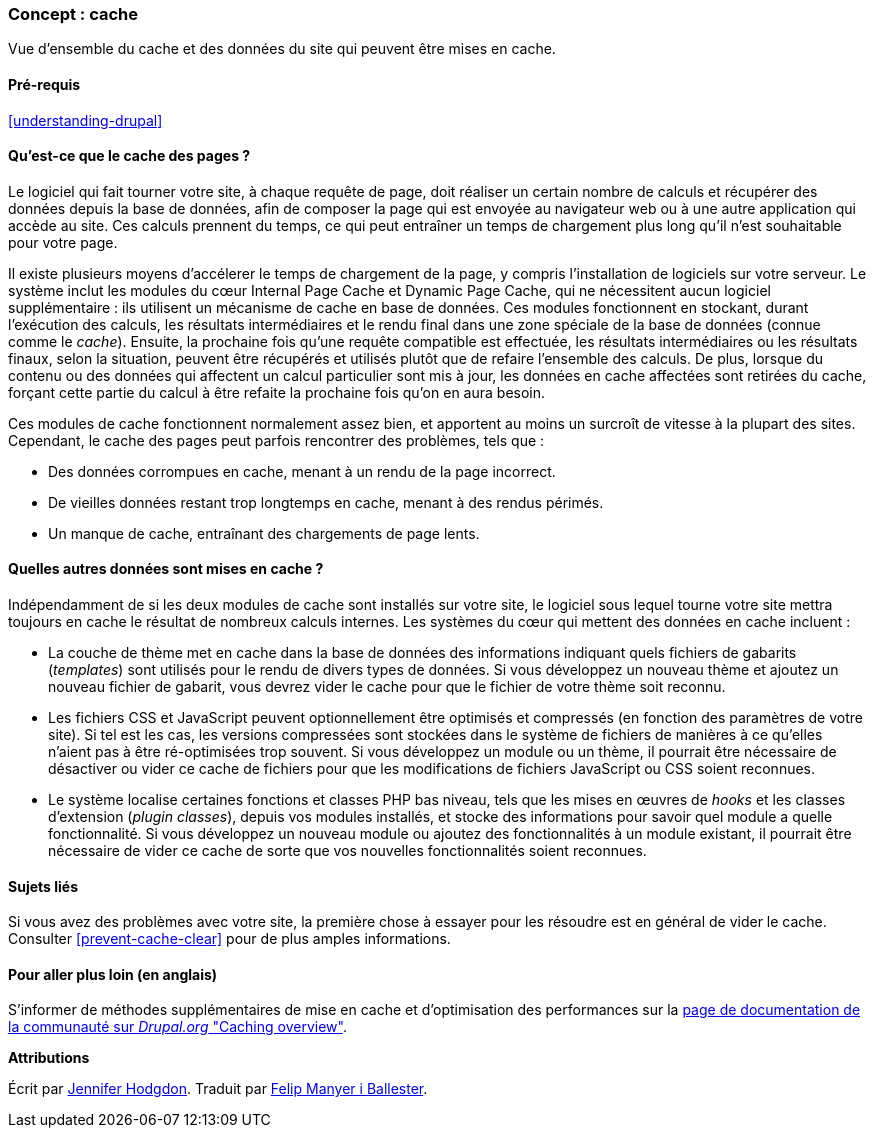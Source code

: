 [[prevent-cache]]

=== Concept : cache

[role="summary"]
Vue d'ensemble du cache et des données du site qui peuvent être mises en cache.

(((Cache,vue d'ensemble)))
(((Cache des pages,vue d'ensemble)))
(((Module,Internal Page Cache)))
(((Module,Dynamic Page Cache)))
(((Module Internal Page Cache,vue d'ensemble)))
(((Module Dynamic Page Cache,vue d'ensemble)))

==== Pré-requis

<<understanding-drupal>>

==== Qu'est-ce que le cache des pages ?

Le logiciel qui fait tourner votre site, à chaque requête de page, doit réaliser
un certain nombre de calculs et récupérer des données depuis la base de données,
afin de composer la page qui est envoyée au navigateur web ou à une autre
application qui accède au site. Ces calculs prennent du temps, ce qui peut
entraîner un temps de chargement plus long qu'il n'est souhaitable pour votre
page.

Il existe plusieurs moyens d'accélerer le temps de chargement de la page, y
compris l'installation de logiciels sur votre serveur. Le système inclut les
modules du cœur Internal Page Cache et Dynamic Page Cache, qui ne nécessitent
aucun logiciel supplémentaire : ils utilisent un mécanisme de cache en base de
données. Ces modules fonctionnent en stockant, durant l'exécution des calculs,
les résultats intermédiaires et le rendu final dans une zone spéciale de la base
de données (connue comme le _cache_). Ensuite, la prochaine fois qu'une requête
compatible est effectuée, les résultats intermédiaires ou les résultats finaux,
selon la situation, peuvent être récupérés et utilisés plutôt que de refaire
l'ensemble des calculs. De plus, lorsque du contenu ou des données qui affectent
un calcul particulier sont mis à jour, les données en cache affectées sont
retirées du cache, forçant cette partie du calcul à être refaite la prochaine
fois qu'on en aura besoin.

Ces modules de cache fonctionnent normalement assez bien, et apportent au moins
un surcroît de vitesse à la plupart des sites. Cependant, le cache des pages
peut parfois rencontrer des problèmes, tels que :

* Des données corrompues en cache, menant à un rendu de la page incorrect.

* De vieilles données restant trop longtemps en cache, menant à des rendus
périmés.

* Un manque de cache, entraînant des chargements de page lents.

==== Quelles autres données sont mises en cache ?

Indépendamment de si les deux modules de cache sont installés sur votre site, le
logiciel sous lequel tourne votre site mettra toujours en cache le résultat de
nombreux calculs internes. Les systèmes du cœur qui mettent des données en cache
incluent :

* La couche de thème met en cache dans la base de données des informations
indiquant quels fichiers de gabarits (_templates_) sont utilisés pour le rendu
de divers types de données. Si vous développez un nouveau thème et ajoutez un
nouveau fichier de gabarit, vous devrez vider le cache pour que le fichier de
votre thème soit reconnu.

* Les fichiers CSS et JavaScript peuvent optionnellement être optimisés et
compressés (en fonction des paramètres de votre site). Si tel est les cas, les
versions compressées sont stockées dans le système de fichiers de manières à ce
qu'elles n'aient pas à être ré-optimisées trop souvent. Si vous développez un
module ou un thème, il pourrait être nécessaire de désactiver ou vider ce cache
de fichiers pour que les modifications de fichiers JavaScript ou CSS soient
reconnues.

* Le système localise certaines fonctions et classes PHP bas niveau, tels que
les mises en œuvres de _hooks_ et les classes d'extension (_plugin classes_),
depuis vos modules installés, et stocke des informations pour savoir quel module
a quelle fonctionnalité. Si vous développez un nouveau module ou ajoutez des
fonctionnalités à un module existant, il pourrait être nécessaire de vider ce
cache de sorte que vos nouvelles fonctionnalités soient reconnues.

==== Sujets liés

Si vous avez des problèmes avec  votre site, la première chose à essayer pour
les résoudre est en général de vider le cache. Consulter <<prevent-cache-clear>>
pour de plus amples informations.

==== Pour aller plus loin (en anglais)

S'informer de méthodes supplémentaires de mise en cache et d'optimisation des
performances sur la
https://www.drupal.org/docs/7/managing-site-performance-and-scalability/caching-to-improve-performance/caching-overview[page de documentation de la communauté sur _Drupal.org_ "Caching overview"].


*Attributions*

Écrit par https://www.drupal.org/u/jhodgdon[Jennifer Hodgdon]. Traduit par
https://www.drupal.org/u/fmb[Felip Manyer i Ballester].
